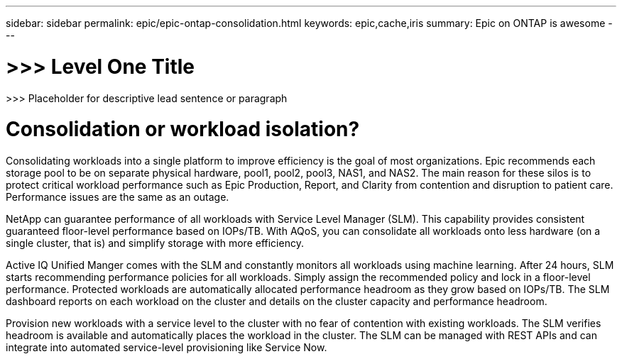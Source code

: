 ---
sidebar: sidebar
permalink: epic/epic-ontap-consolidation.html
keywords: epic,cache,iris
summary: Epic on ONTAP is awesome
---

= >>> Level One Title

:hardbreaks:
:nofooter:
:icons: font
:linkattrs:
:imagesdir: ../media

[.lead]
>>> Placeholder for descriptive lead sentence or paragraph

= Consolidation or workload isolation?

Consolidating workloads into a single platform to improve efficiency is the goal of most organizations. Epic recommends each storage pool to be on separate physical hardware, pool1, pool2, pool3, NAS1, and NAS2. The main reason for these silos is to protect critical workload performance such as Epic Production, Report, and Clarity from contention and disruption to patient care. Performance issues are the same as an outage.

NetApp can guarantee performance of all workloads with Service Level Manager (SLM). This capability provides consistent guaranteed floor-level performance based on IOPs/TB. With AQoS, you can consolidate all workloads onto less hardware (on a single cluster, that is) and simplify storage with more efficiency.

Active IQ Unified Manger comes with the SLM and constantly monitors all workloads using machine learning. After 24 hours, SLM starts recommending performance policies for all workloads. Simply assign the recommended policy and lock in a floor-level performance. Protected workloads are automatically allocated performance headroom as they grow based on IOPs/TB. The SLM dashboard reports on each workload on the cluster and details on the cluster capacity and performance headroom.

Provision new workloads with a service level to the cluster with no fear of contention with existing workloads. The SLM verifies headroom is available and automatically places the workload in the cluster. The SLM can be managed with REST APIs and can integrate into automated service-level provisioning like Service Now.

